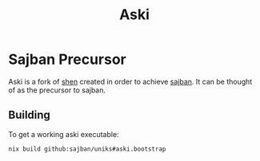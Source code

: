 #+title: Aski
* Sajban Precursor
Aski is a fork of [[https://github.com/Shen-Language/shen-sources][shen]] created in order to achieve [[https://github.com/sajban/sajban][sajban]].
It can be thought of as the precursor to sajban.

** Building
To get a working aski executable:
#+begin_src sh
  nix build github:sajban/uniks#aski.bootstrap
#+end_src
